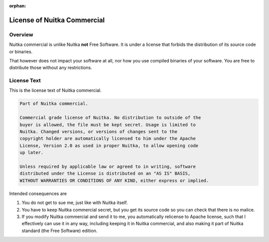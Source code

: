 :orphan:

##############################
 License of Nuitka Commercial
##############################

**********
 Overview
**********

Nuitka commercial is unlike Nuitka **not** Free Software. It is under a
license that forbids the distribution of its source code or binaries.

That however does not impact your software at all, nor how you use
compiled binaries of your software. You are free to distribute those
without any restrictions.

**************
 License Text
**************

This is the license text of Nuitka commercial.

.. code::

   Part of Nuitka commercial.

   Commercial grade license of Nuitka. No distribution to outside of the
   buyer is allowed, the file must be kept secret. Usage is limited to
   Nuitka. Changed versions, or versions of changes sent to the
   copyright holder are automatically licensed to him under the Apache
   License, Version 2.0 as used in proper Nuitka, to allow opening code
   up later.

   Unless required by applicable law or agreed to in writing, software
   distributed under the License is distributed on an "AS IS" BASIS,
   WITHOUT WARRANTIES OR CONDITIONS OF ANY KIND, either express or implied.

Intended consequences are

#. You do not get to sue me, just like with Nuitka itself.

#. You have to keep Nuitka commercial secret, but you get its source
   code so you can check that there is no malice.

#. If you modify Nuitka commercial and send it to me, you automatically
   relicense to Apache license, such that I effectively can use it in
   any way, including keeping it in Nuitka commercial, and also making
   it part of Nuitka standard (the Free Software) edition.

